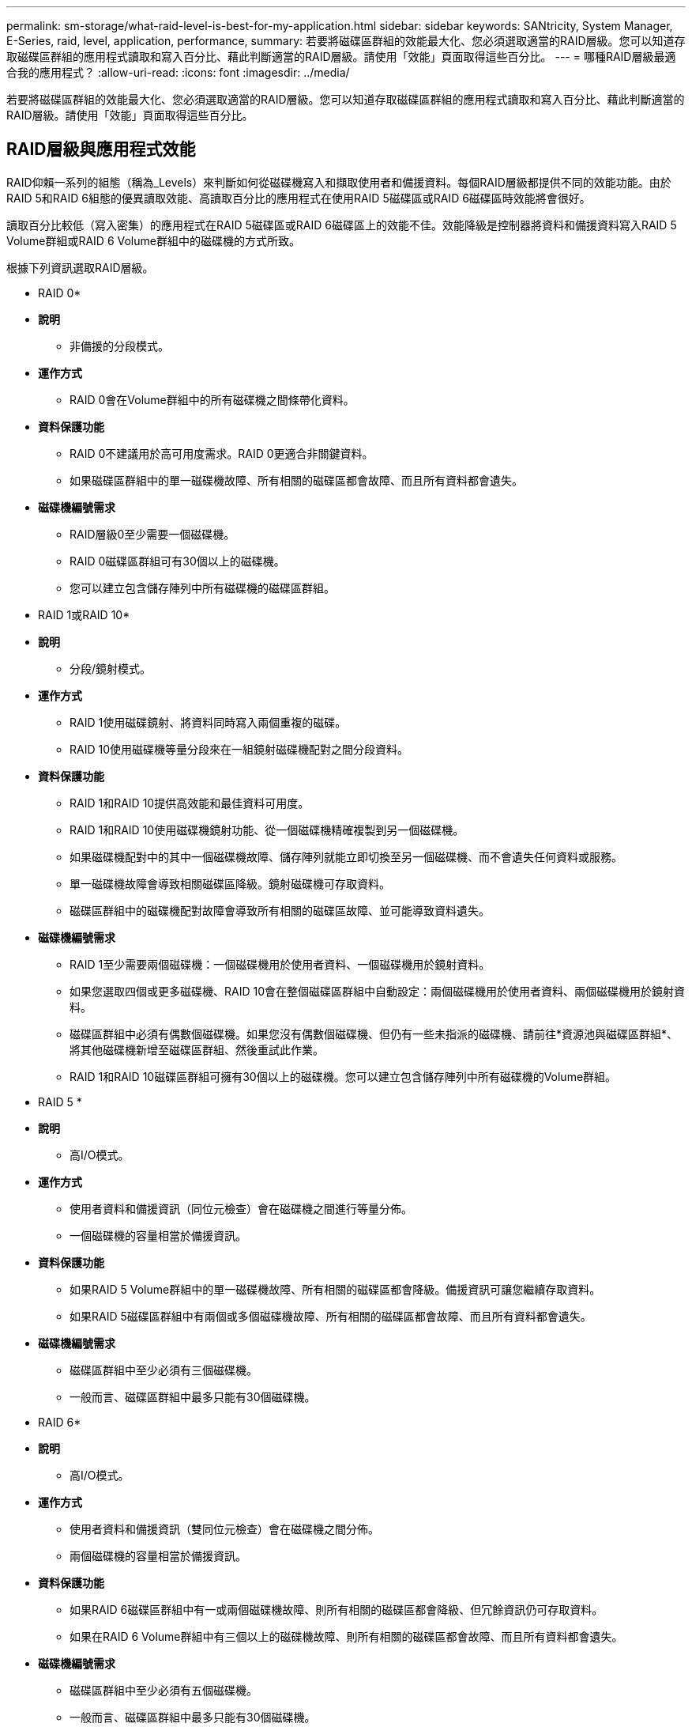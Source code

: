 ---
permalink: sm-storage/what-raid-level-is-best-for-my-application.html 
sidebar: sidebar 
keywords: SANtricity, System Manager, E-Series, raid, level, application, performance, 
summary: 若要將磁碟區群組的效能最大化、您必須選取適當的RAID層級。您可以知道存取磁碟區群組的應用程式讀取和寫入百分比、藉此判斷適當的RAID層級。請使用「效能」頁面取得這些百分比。 
---
= 哪種RAID層級最適合我的應用程式？
:allow-uri-read: 
:icons: font
:imagesdir: ../media/


[role="lead"]
若要將磁碟區群組的效能最大化、您必須選取適當的RAID層級。您可以知道存取磁碟區群組的應用程式讀取和寫入百分比、藉此判斷適當的RAID層級。請使用「效能」頁面取得這些百分比。



== RAID層級與應用程式效能

RAID仰賴一系列的組態（稱為_Levels）來判斷如何從磁碟機寫入和擷取使用者和備援資料。每個RAID層級都提供不同的效能功能。由於RAID 5和RAID 6組態的優異讀取效能、高讀取百分比的應用程式在使用RAID 5磁碟區或RAID 6磁碟區時效能將會很好。

讀取百分比較低（寫入密集）的應用程式在RAID 5磁碟區或RAID 6磁碟區上的效能不佳。效能降級是控制器將資料和備援資料寫入RAID 5 Volume群組或RAID 6 Volume群組中的磁碟機的方式所致。

根據下列資訊選取RAID層級。

* RAID 0*

* *說明*
+
** 非備援的分段模式。


* *運作方式*
+
** RAID 0會在Volume群組中的所有磁碟機之間條帶化資料。


* *資料保護功能*
+
** RAID 0不建議用於高可用度需求。RAID 0更適合非關鍵資料。
** 如果磁碟區群組中的單一磁碟機故障、所有相關的磁碟區都會故障、而且所有資料都會遺失。


* *磁碟機編號需求*
+
** RAID層級0至少需要一個磁碟機。
** RAID 0磁碟區群組可有30個以上的磁碟機。
** 您可以建立包含儲存陣列中所有磁碟機的磁碟區群組。




* RAID 1或RAID 10*

* *說明*
+
** 分段/鏡射模式。


* *運作方式*
+
** RAID 1使用磁碟鏡射、將資料同時寫入兩個重複的磁碟。
** RAID 10使用磁碟機等量分段來在一組鏡射磁碟機配對之間分段資料。


* *資料保護功能*
+
** RAID 1和RAID 10提供高效能和最佳資料可用度。
** RAID 1和RAID 10使用磁碟機鏡射功能、從一個磁碟機精確複製到另一個磁碟機。
** 如果磁碟機配對中的其中一個磁碟機故障、儲存陣列就能立即切換至另一個磁碟機、而不會遺失任何資料或服務。
** 單一磁碟機故障會導致相關磁碟區降級。鏡射磁碟機可存取資料。
** 磁碟區群組中的磁碟機配對故障會導致所有相關的磁碟區故障、並可能導致資料遺失。


* *磁碟機編號需求*
+
** RAID 1至少需要兩個磁碟機：一個磁碟機用於使用者資料、一個磁碟機用於鏡射資料。
** 如果您選取四個或更多磁碟機、RAID 10會在整個磁碟區群組中自動設定：兩個磁碟機用於使用者資料、兩個磁碟機用於鏡射資料。
** 磁碟區群組中必須有偶數個磁碟機。如果您沒有偶數個磁碟機、但仍有一些未指派的磁碟機、請前往*資源池與磁碟區群組*、將其他磁碟機新增至磁碟區群組、然後重試此作業。
** RAID 1和RAID 10磁碟區群組可擁有30個以上的磁碟機。您可以建立包含儲存陣列中所有磁碟機的Volume群組。




* RAID 5 *

* *說明*
+
** 高I/O模式。


* *運作方式*
+
** 使用者資料和備援資訊（同位元檢查）會在磁碟機之間進行等量分佈。
** 一個磁碟機的容量相當於備援資訊。


* *資料保護功能*
+
** 如果RAID 5 Volume群組中的單一磁碟機故障、所有相關的磁碟區都會降級。備援資訊可讓您繼續存取資料。
** 如果RAID 5磁碟區群組中有兩個或多個磁碟機故障、所有相關的磁碟區都會故障、而且所有資料都會遺失。


* *磁碟機編號需求*
+
** 磁碟區群組中至少必須有三個磁碟機。
** 一般而言、磁碟區群組中最多只能有30個磁碟機。




* RAID 6*

* *說明*
+
** 高I/O模式。


* *運作方式*
+
** 使用者資料和備援資訊（雙同位元檢查）會在磁碟機之間分佈。
** 兩個磁碟機的容量相當於備援資訊。


* *資料保護功能*
+
** 如果RAID 6磁碟區群組中有一或兩個磁碟機故障、則所有相關的磁碟區都會降級、但冗餘資訊仍可存取資料。
** 如果在RAID 6 Volume群組中有三個以上的磁碟機故障、則所有相關的磁碟區都會故障、而且所有資料都會遺失。


* *磁碟機編號需求*
+
** 磁碟區群組中至少必須有五個磁碟機。
** 一般而言、磁碟區群組中最多只能有30個磁碟機。




[NOTE]
====
您無法變更集區的RAID層級。使用者介面會自動將集區設定為RAID 6。

====


== RAID層級與資料保護

RAID 1、RAID 5和RAID 6會將備援資料寫入磁碟機媒體、以利容錯。備援資料可能是資料（鏡射）的複本、或是從資料衍生的錯誤修正程式碼。如果磁碟機故障、您可以使用備援資料快速重建替換磁碟機上的資訊。

您可以在單一磁碟區群組中設定單一RAID層級。該磁碟區群組的所有備援資料都儲存在磁碟區群組中。磁碟區群組的容量是成員磁碟機的集合容量減去為備援資料保留的容量。備援所需的容量取決於所使用的RAID層級。
